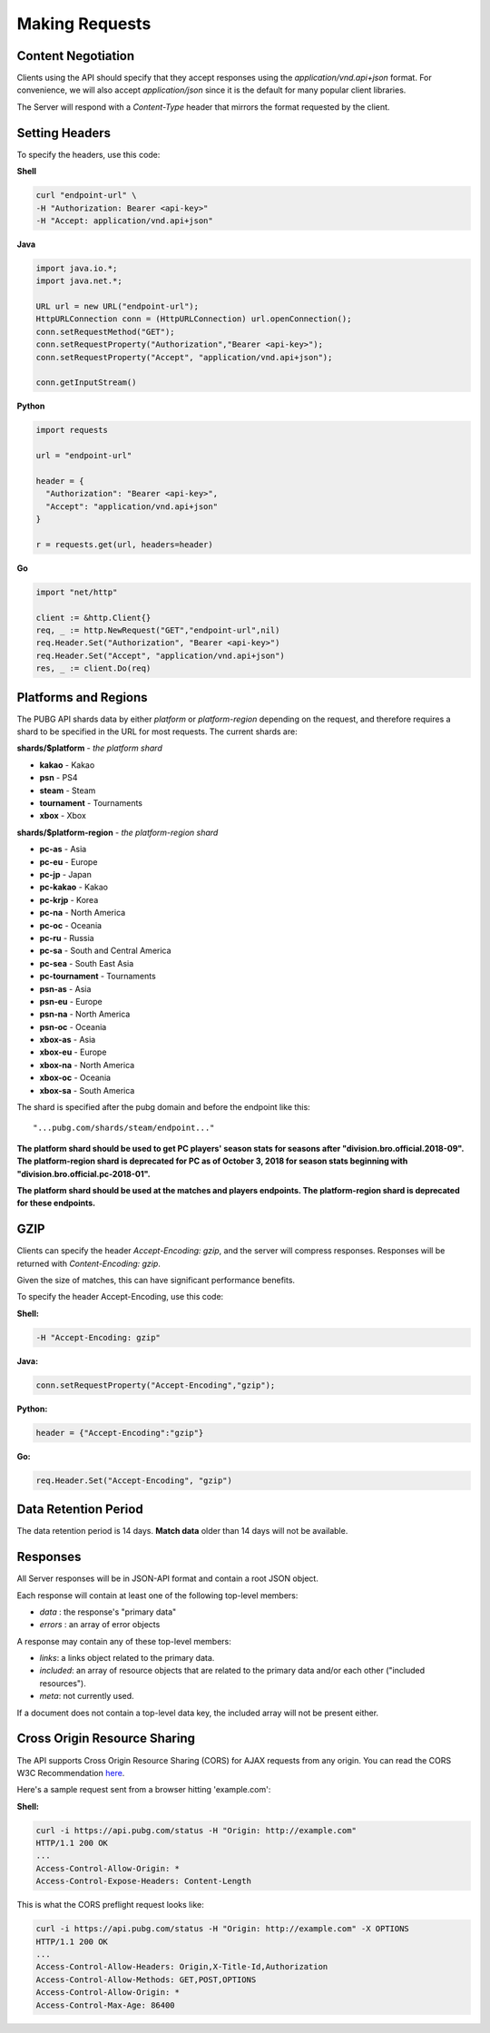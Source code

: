 .. _makingrequests:

Making Requests
===============

Content Negotiation
-------------------
Clients using the API should specify that they accept responses using the `application/vnd.api+json` format. For convenience, we will also accept `application/json` since it is the default for many popular client libraries.

The Server will respond with a `Content-Type` header that mirrors the format requested by the client.



Setting Headers
---------------
To specify the headers, use this code:

**Shell**

.. code-block:: shell

  curl "endpoint-url" \
  -H "Authorization: Bearer <api-key>"
  -H "Accept: application/vnd.api+json"

**Java**

.. code-block:: java

  import java.io.*;
  import java.net.*;

  URL url = new URL("endpoint-url");
  HttpURLConnection conn = (HttpURLConnection) url.openConnection();
  conn.setRequestMethod("GET");
  conn.setRequestProperty("Authorization","Bearer <api-key>");
  conn.setRequestProperty("Accept", "application/vnd.api+json");

  conn.getInputStream()

**Python**

.. code-block:: python

  import requests

  url = "endpoint-url"

  header = {
    "Authorization": "Bearer <api-key>",
    "Accept": "application/vnd.api+json"
  }

  r = requests.get(url, headers=header)

**Go**

.. code-block:: go

  import "net/http"

  client := &http.Client{}
  req, _ := http.NewRequest("GET","endpoint-url",nil)
  req.Header.Set("Authorization", "Bearer <api-key>")
  req.Header.Set("Accept", "application/vnd.api+json")
  res, _ := client.Do(req)



.. _regions:

Platforms and Regions
---------------------
The PUBG API shards data by either `platform` or `platform-region` depending on the request, and therefore requires a shard to be specified in the URL for most requests. The current shards are:

**shards/$platform** - *the platform shard*

- **kakao** - Kakao
- **psn** - PS4
- **steam** - Steam
- **tournament** - Tournaments
- **xbox** - Xbox

**shards/$platform-region** - *the platform-region shard*

- **pc-as** - Asia
- **pc-eu** - Europe
- **pc-jp** - Japan
- **pc-kakao** - Kakao
- **pc-krjp** - Korea
- **pc-na** - North America
- **pc-oc** - Oceania
- **pc-ru** - Russia
- **pc-sa** - South and Central America
- **pc-sea** - South East Asia
- **pc-tournament** - Tournaments
- **psn-as** - Asia
- **psn-eu** - Europe
- **psn-na** - North America
- **psn-oc** - Oceania
- **xbox-as** - Asia
- **xbox-eu** - Europe
- **xbox-na** - North America
- **xbox-oc** - Oceania
- **xbox-sa** - South America

The shard is specified after the pubg domain and before the endpoint like this::

  "...pubg.com/shards/steam/endpoint..."

**The platform shard should be used to get PC players' season stats for seasons after "division.bro.official.2018-09". The platform-region shard is deprecated for PC as of October 3, 2018 for season stats beginning with "division.bro.official.pc-2018-01".**

**The platform shard should be used at the matches and players endpoints. The platform-region shard is deprecated for these endpoints.**



GZIP
----
Clients can specify the header `Accept-Encoding: gzip`, and the server will compress responses. Responses will be returned with `Content-Encoding: gzip`.

Given the size of matches, this can have significant performance benefits.

To specify the header Accept-Encoding, use this code:

**Shell:**

.. code-block:: shell

  -H "Accept-Encoding: gzip"


**Java:**

.. code-block:: java

  conn.setRequestProperty("Accept-Encoding","gzip");


**Python:**

.. code-block:: python

  header = {"Accept-Encoding":"gzip"}


**Go:**

.. code-block:: go

  req.Header.Set("Accept-Encoding", "gzip")

Data Retention Period
---------------------
The data retention period is 14 days. **Match data** older than 14 days will not be available.



Responses
---------
All Server responses will be in JSON-API format and contain a root JSON object.

Each response will contain at least one of the following top-level members:

- `data` : the response's "primary data"
- `errors` : an array of error objects

A response may contain any of these top-level members:

- `links`: a links object related to the primary data.
- `included`: an array of resource objects that are related to the primary data and/or each other ("included resources").
- `meta`: not currently used.

If a document does not contain a top-level data key, the included array will not be present either.



Cross Origin Resource Sharing
-----------------------------
The API supports Cross Origin Resource Sharing (CORS) for AJAX requests from any origin. You can read the CORS W3C Recommendation `here <https://www.w3.org/TR/cors/>`_.

Here's a sample request sent from a browser hitting 'example.com':

**Shell:**

.. code-block:: shell

  curl -i https://api.pubg.com/status -H "Origin: http://example.com"
  HTTP/1.1 200 OK
  ...
  Access-Control-Allow-Origin: *
  Access-Control-Expose-Headers: Content-Length

This is what the CORS preflight request looks like:

.. code-block:: shell

  curl -i https://api.pubg.com/status -H "Origin: http://example.com" -X OPTIONS
  HTTP/1.1 200 OK
  ...
  Access-Control-Allow-Headers: Origin,X-Title-Id,Authorization
  Access-Control-Allow-Methods: GET,POST,OPTIONS
  Access-Control-Allow-Origin: *
  Access-Control-Max-Age: 86400
